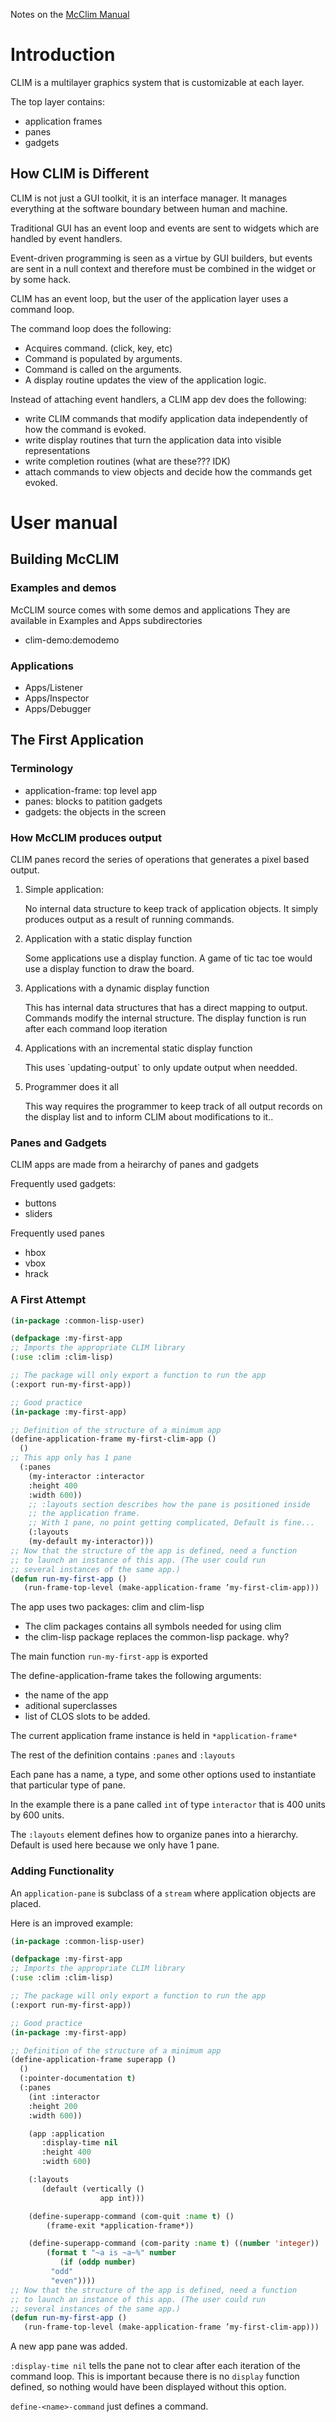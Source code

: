 Notes on the [[https://common-lisp.net/project/mcclim/static/documents/mcclim.pdf][McClim Manual]]

* Introduction
  
CLIM is a multilayer graphics system that is customizable at each layer.

The top layer contains:
- application frames
- panes
- gadgets

** How CLIM is Different

CLIM is not just a GUI toolkit, it is an interface manager. 
It manages everything at the software boundary between human and machine. 

Traditional GUI has an event loop and events are sent to widgets which are handled by event handlers.

Event-driven programming is seen as a virtue by GUI builders, but events are sent in a null context and therefore must be combined in the widget or by some hack.

CLIM has an event loop, but the user of the application layer uses a command loop.

The command loop does the following:
- Acquires command. (click, key, etc)
- Command is populated by arguments.
- Command is called on the arguments.
- A display routine updates the view of the application logic.
  
Instead of attaching event handlers, a CLIM app dev does the following:
- write CLIM commands that modify application data independently of how the command is evoked.
- write display routines that turn the application data into visible representations
- write completion routines (what are these??? IDK)
- attach commands to view objects and decide how the commands get evoked.

  
* User manual
** Building McCLIM
*** Examples and demos
McCLIM source comes with some demos and applications
They are available in Examples and Apps subdirectories
- clim-demo:demodemo

*** Applications
- Apps/Listener
- Apps/Inspector
- Apps/Debugger
  
** The First Application
*** Terminology
- application-frame: top level app
- panes: blocks to patition gadgets
- gadgets: the objects in the screen
  
*** How McCLIM produces output
    
    CLIM panes record the series of operations that generates a pixel based output.

**** Simple application:
     No internal data structure to keep track of application objects. 
     It simply produces output as a result of running commands.

**** Application with a static display function
     Some applications use a display function.
     A game of tic tac toe would use a display function to draw the board.

**** Applications with a dynamic display function
     This has internal data structures that has a direct mapping to output.
     Commands modify the internal structure.
     The display function is run after each command loop iteration
     
**** Applications with an incremental static display function
     This uses `updating-output` to only update output when needded.
     
**** Programmer does it all
     This way requires the programmer to keep track of all output records on the display list and to inform CLIM about modifications to it..

*** Panes and Gadgets

CLIM apps are made from a heirarchy of panes and gadgets

Frequently used gadgets:
- buttons
- sliders

Frequently used panes
- hbox
- vbox
- hrack
  
*** A First Attempt
#+BEGIN_SRC lisp
(in-package :common-lisp-user)

(defpackage :my-first-app
;; Imports the appropriate CLIM library
(:use :clim :clim-lisp)

;; The package will only export a function to run the app
(:export run-my-first-app))

;; Good practice
(in-package :my-first-app)

;; Definition of the structure of a minimum app
(define-application-frame my-first-clim-app ()
  ()
;; This app only has 1 pane
  (:panes
    (my-interactor :interactor
    :height 400
    :width 600))
    ;; :layouts section describes how the pane is positioned inside
    ;; the application frame.
    ;; With 1 pane, no point getting complicated, Default is fine...
    (:layouts
	(my-default my-interactor)))
;; Now that the structure of the app is defined, need a function
;; to launch an instance of this app. (The user could run
;; several instances of the same app.)
(defun run-my-first-app ()
   (run-frame-top-level (make-application-frame ’my-first-clim-app)))
#+END_SRC

The app uses two packages: clim and clim-lisp
- The clim packages contains all symbols needed for using clim
- the clim-lisp package replaces the common-lisp package. why?

The main function ~run-my-first-app~ is exported

The define-application-frame takes the following arguments:
- the name of the app
- aditional superclasses
- list of CLOS slots to be added.

The current application frame instance is held in ~*application-frame*~

The rest of the definition contains ~:panes~ and ~:layouts~

Each pane has a name, a type, and some other options used to instantiate that particular type of pane.

In the example there is a pane called ~int~ of type ~interactor~ that is 400 units by 600 units. 

The ~:layouts~ element defines how to organize panes into a hierarchy. Default is used here because we only have 1 pane.


*** Adding Functionality
An ~application-pane~ is subclass of a ~stream~ where application objects are placed.

Here is an improved example:
#+BEGIN_SRC lisp
(in-package :common-lisp-user)

(defpackage :my-first-app
;; Imports the appropriate CLIM library
(:use :clim :clim-lisp)

;; The package will only export a function to run the app
(:export run-my-first-app))

;; Good practice
(in-package :my-first-app)

;; Definition of the structure of a minimum app
(define-application-frame superapp ()
  ()
  (:pointer-documentation t)
  (:panes
    (int :interactor
    :height 200
    :width 600))
    
    (app :application
       :display-time nil
       :height 400
       :width 600)

    (:layouts
       (default (vertically ()
                    app int)))
		    
    (define-superapp-command (com-quit :name t) ()
        (frame-exit *application-frame*))
	
    (define-superapp-command (com-parity :name t) ((number 'integer))
        (format t "~a is ~a~%" number
           (if (oddp number)
	     "odd"
	     "even"))))
;; Now that the structure of the app is defined, need a function
;; to launch an instance of this app. (The user could run
;; several instances of the same app.)
(defun run-my-first-app ()
   (run-frame-top-level (make-application-frame ’my-first-clim-app)))
#+END_SRC

A new app pane was added.

~:display-time nil~ tells the pane not to clear after each iteration of the command loop.
This is important because there is no ~display~ function defined, so nothing would have been displayed without this option.

~define-<name>-command~ just defines a command.
